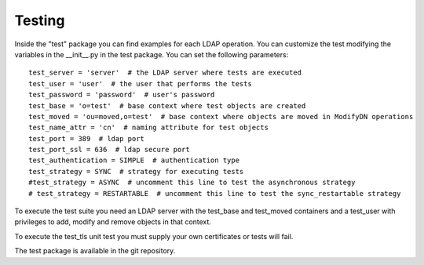 Testing
#######

Inside the "test" package you can find examples for each LDAP operation. You can customize the test modifying the variables in the __init__.py in the test package.
You can set the following parameters::

    test_server = 'server'  # the LDAP server where tests are executed
    test_user = 'user'  # the user that performs the tests
    test_password = 'password'  # user's password
    test_base = 'o=test'  # base context where test objects are created
    test_moved = 'ou=moved,o=test'  # base context where objects are moved in ModifyDN operations
    test_name_attr = 'cn'  # naming attribute for test objects
    test_port = 389  # ldap port
    test_port_ssl = 636  # ldap secure port
    test_authentication = SIMPLE  # authentication type
    test_strategy = SYNC  # strategy for executing tests
    #test_strategy = ASYNC  # uncomment this line to test the asynchronous strategy
    # test_strategy = RESTARTABLE  # uncomment this line to test the sync_restartable strategy

To execute the test suite you need an LDAP server with the test_base and test_moved containers and a test_user with privileges to add, modify and remove objects
in that context.

To execute the test_tls unit test you must supply your own certificates or tests will fail.

The test package is available in the git repository.
